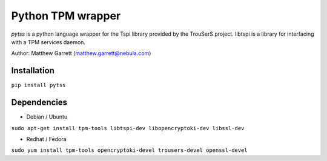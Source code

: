 ====================
Python TPM wrapper
====================

*pytss* is a python language wrapper for the Tspi library provided by the
TrouSerS project. libtspi is a library for interfacing with a TPM services
daemon.

Author: Matthew Garrett (matthew.garrett@nebula.com)

Installation
------------

``pip install pytss``

Dependencies
------------

* Debian / Ubuntu
``sudo apt-get install tpm-tools libtspi-dev libopencryptoki-dev libssl-dev``

* Redhat / Fedora
``sudo yum install tpm-tools opencryptoki-devel trousers-devel openssl-devel``


